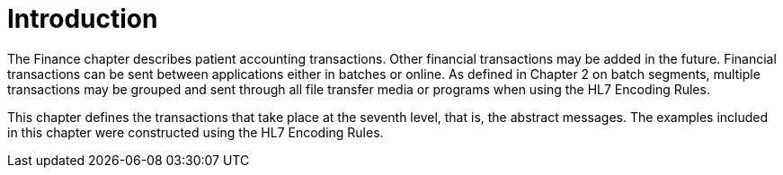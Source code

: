 = Introduction
:render_as: Level4
:v291_section: 6.2.

The Finance chapter describes patient accounting transactions. Other financial transactions may be added in the future. Financial transactions can be sent between applications either in batches or online. As defined in Chapter 2 on batch segments, multiple transactions may be grouped and sent through all file transfer media or programs when using the HL7 Encoding Rules.

This chapter defines the transactions that take place at the seventh level, that is, the abstract messages. The examples included in this chapter were constructed using the HL7 Encoding Rules.

